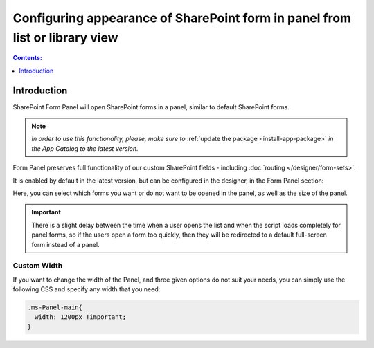 .. meta::
   :description: Select if you want forms to load in a panel or not

Configuring appearance of SharePoint form in panel from list or library view
==================================================================================

.. contents:: Contents:
 :local:
 :depth: 1

Introduction
-------------------------------------------------------------
SharePoint Form Panel will open SharePoint forms in a panel, similar to default SharePoint forms.

.. note::    *In order to use this functionality, please, make sure to* :ref:`update the package <install-app-package>` *in the App Catalog to the latest version.*

Form Panel preserves full functionality of our custom SharePoint fields - including :doc:`routing </designer/form-sets>`.

It is enabled by default in the latest version, but can be configured in the designer, in the Form Panel section:

.. image:: ../images/designer/panel/designer-panel-menu.png
   :alt: Form Panel configuration menu

Here, you can select which forms you want or do not want to be opened in the panel, as well as the size of the panel. 

.. important::    There is a slight delay between the time when a user opens the list and when the script loads completely for panel forms, so if the users open a form too quickly, 
                  then they will be redirected to a default full-screen form instead of a panel.

Custom Width
*************************************************************
If you want to change the width of the Panel, and three given options do not suit your needs, you can simply use the following CSS and specify any width that you need:

.. code-block:: css

        .ms-Panel-main{
          width: 1200px !important;
        }